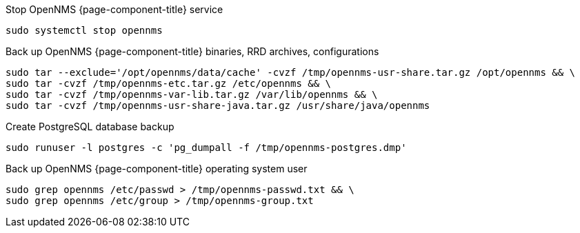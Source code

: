 
[[backup-debian-ubuntu]]
.Stop OpenNMS {page-component-title} service
[source, console]
----
sudo systemctl stop opennms
----

.Back up OpenNMS {page-component-title} binaries, RRD archives, configurations
[source, console]
----
sudo tar --exclude='/opt/opennms/data/cache' -cvzf /tmp/opennms-usr-share.tar.gz /opt/opennms && \
sudo tar -cvzf /tmp/opennms-etc.tar.gz /etc/opennms && \
sudo tar -cvzf /tmp/opennms-var-lib.tar.gz /var/lib/opennms && \
sudo tar -cvzf /tmp/opennms-usr-share-java.tar.gz /usr/share/java/opennms
----

.Create PostgreSQL database backup
[source, console]
----
sudo runuser -l postgres -c 'pg_dumpall -f /tmp/opennms-postgres.dmp'
----

.Back up OpenNMS {page-component-title} operating system user
[source, console]
----
sudo grep opennms /etc/passwd > /tmp/opennms-passwd.txt && \
sudo grep opennms /etc/group > /tmp/opennms-group.txt
----
